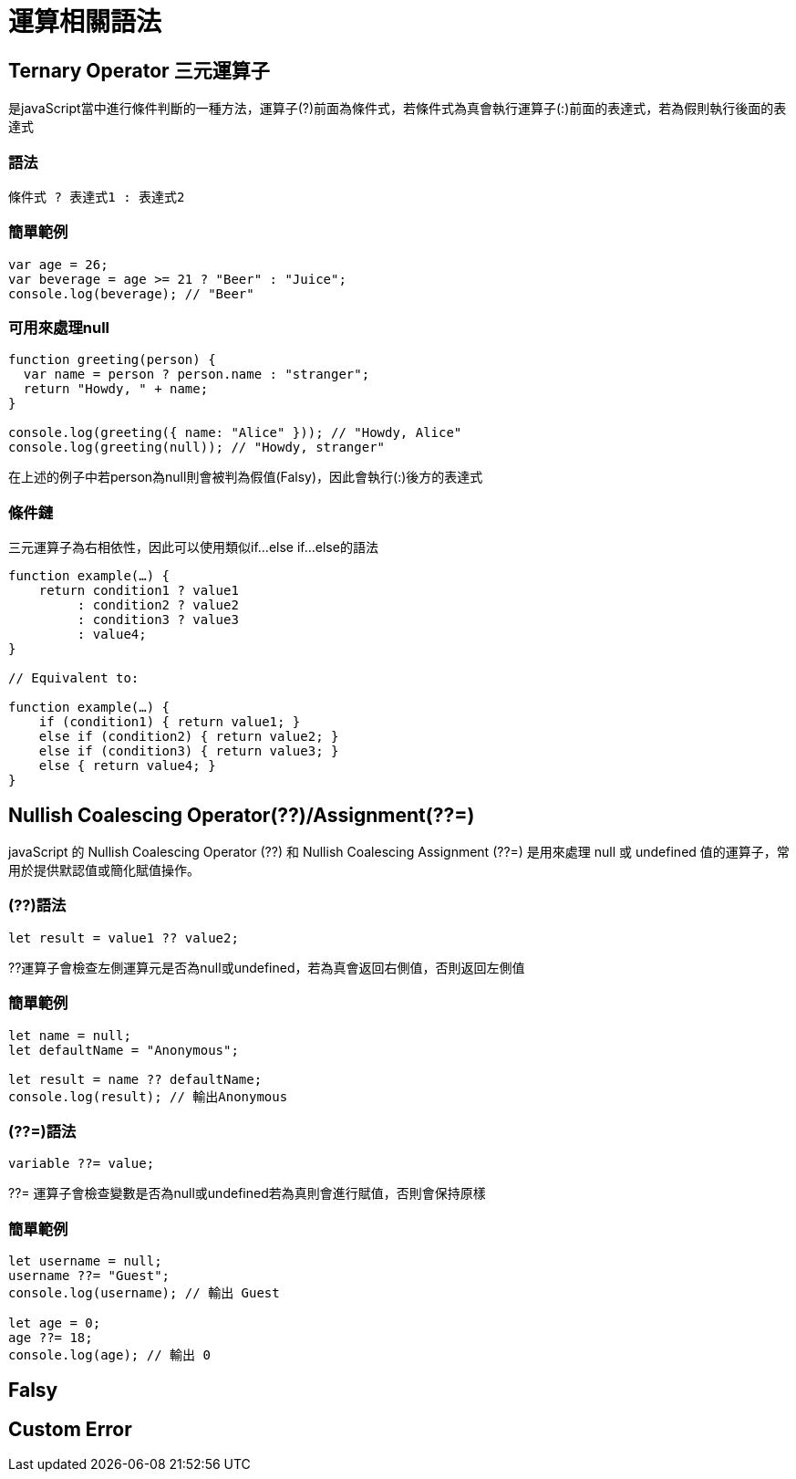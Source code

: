 = 運算相關語法

== Ternary Operator 三元運算子
是javaScript當中進行條件判斷的一種方法，運算子(?)前面為條件式，若條件式為真會執行運算子(:)前面的表達式，若為假則執行後面的表達式

=== 語法

[js]
----
條件式 ? 表達式1 : 表達式2
----

=== 簡單範例
[js]
----
var age = 26;
var beverage = age >= 21 ? "Beer" : "Juice";
console.log(beverage); // "Beer"
----

=== 可用來處理null
[js]
----
function greeting(person) {
  var name = person ? person.name : "stranger";
  return "Howdy, " + name;
}

console.log(greeting({ name: "Alice" })); // "Howdy, Alice"
console.log(greeting(null)); // "Howdy, stranger"
----
在上述的例子中若person為null則會被判為假值(Falsy)，因此會執行(:)後方的表達式

=== 條件鏈
三元運算子為右相依性，因此可以使用類似if...else if...else的語法

[js]
----
function example(…) {
    return condition1 ? value1
         : condition2 ? value2
         : condition3 ? value3
         : value4;
}

// Equivalent to:

function example(…) {
    if (condition1) { return value1; }
    else if (condition2) { return value2; }
    else if (condition3) { return value3; }
    else { return value4; }
}
----



== Nullish Coalescing Operator(??)/Assignment(??=)
javaScript 的 Nullish Coalescing Operator (??) 和 Nullish Coalescing Assignment (??=) 是用來處理 null 或 undefined 值的運算子，常用於提供默認值或簡化賦值操作。

=== (??)語法
[js]
----
let result = value1 ?? value2;
----
??運算子會檢查左側運算元是否為null或undefined，若為真會返回右側值，否則返回左側值

=== 簡單範例
[js]
----
let name = null;
let defaultName = "Anonymous";

let result = name ?? defaultName;
console.log(result); // 輸出Anonymous
----

=== (??=)語法
[js]
----
variable ??= value;
----
??= 運算子會檢查變數是否為null或undefined若為真則會進行賦值，否則會保持原樣

=== 簡單範例
[js]
----
let username = null;
username ??= "Guest";
console.log(username); // 輸出 Guest

let age = 0;
age ??= 18;
console.log(age); // 輸出 0
----

== Falsy

== Custom Error